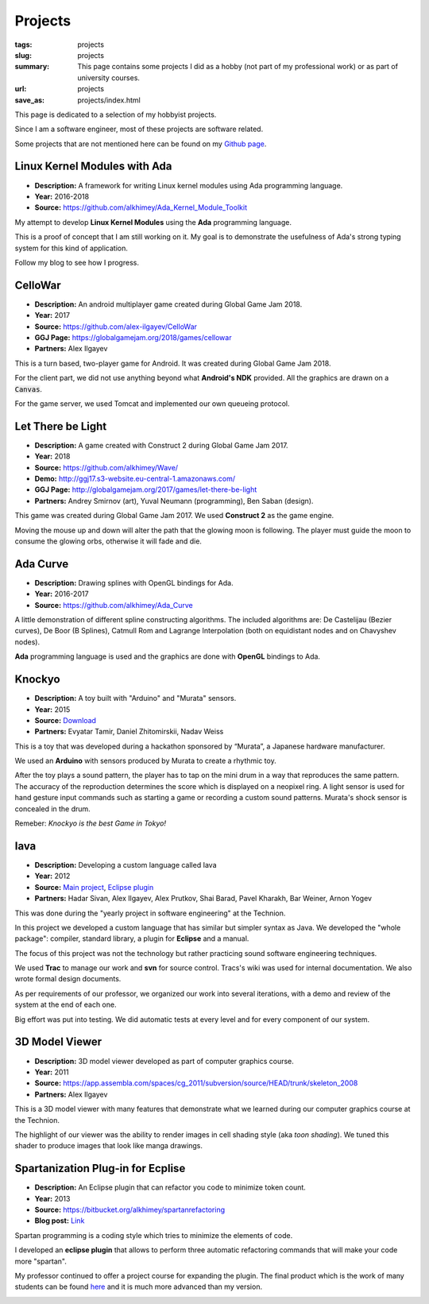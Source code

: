 Projects
########

:tags: projects
:slug: projects
:summary: This page contains some projects I did as a hobby (not part of my
          professional work) or as part of university courses.
:url: projects
:save_as: projects/index.html

This page is dedicated to a selection of my hobbyist projects.

Since I am a software engineer, most of these projects are software related.

Some projects that are not mentioned here can be found on my `Github page`_.

.. _Github page: https://github.com/alkhimey/


Linux Kernel Modules with Ada
==============================

- **Description:** A framework for writing Linux kernel modules using Ada
  programming language.
- **Year:** 2016-2018
- **Source:** https://github.com/alkhimey/Ada_Kernel_Module_Toolkit

My attempt to develop **Linux Kernel Modules** using the **Ada** programming
language.

This is a proof of concept that I am still working on it. My goal is to
demonstrate the usefulness of Ada's strong typing system for this kind of
application.

Follow my blog to see how I progress.

CelloWar
==================

- **Description:** An android multiplayer game created during
  Global Game Jam 2018.
- **Year:** 2017
- **Source:** https://github.com/alex-ilgayev/CelloWar
- **GGJ Page:** https://globalgamejam.org/2018/games/cellowar
- **Partners:** Alex Ilgayev

This is a turn based, two-player game for Android. It was created during
Global Game Jam 2018.

For the client part, we did not use anything beyond what **Android's NDK**
provided. All the graphics are drawn on a :code:`Canvas`.

For the game server, we used Tomcat and implemented our own
queueing protocol.

.. image:: /files/project_images/CelloWar.PNG
   :width: 400 px
   :alt: Screenshot of the CelloWar game.


Let There be Light
==================

- **Description:** A game created with Construct 2 during Global Game Jam 2017.
- **Year:** 2018
- **Source:** https://github.com/alkhimey/Wave/
- **Demo:** http://ggj17.s3-website.eu-central-1.amazonaws.com/
- **GGJ Page:** http://globalgamejam.org/2017/games/let-there-be-light
- **Partners:** Andrey Smirnov (art), Yuval Neumann (programming),
  Ben Saban (design).

This game was created during Global Game Jam 2017. We used
**Construct 2** as the game engine.

Moving the mouse up and down will alter the path that the glowing moon is
following. The player must guide the moon to consume the glowing orbs,
otherwise it will fade and die.

.. image:: /files/project_images/screenshot_from_2017-01-21_21-49-28.png
   :width: 400 px
   :alt: Screenshot of the "Let There be Light" game

Ada Curve
==========

- **Description:** Drawing splines with OpenGL bindings for Ada.
- **Year:** 2016-2017
- **Source:** https://github.com/alkhimey/Ada_Curve

A little demonstration of different spline constructing algorithms.
The included algorithms are: De Castelijau (Bezier curves),
De Boor (B Splines), Catmull Rom and
Lagrange Interpolation (both on equidistant nodes and on Chavyshev nodes).

**Ada** programming language is used and the graphics are done with **OpenGL**
bindings to Ada.

.. image:: /files/project_images/ada_curve2.gif
   :width: 400 px
   :alt: Knockyo is a word play of Knock and Tokyo. Unfortunately our hosts, the Murata corporation is HQ in Osaka.

Knockyo
=======

- **Description:** A toy built with "Arduino" and "Murata" sensors.
- **Year:** 2015
- **Source:**  `Download </files/project_images/knockyo.zip>`_
- **Partners:** Evyatar Tamir, Daniel Zhitomirskii, Nadav Weiss

This is a toy that was developed during a hackathon sponsored by “Murata”,
a Japanese hardware manufacturer.

We used an **Arduino** with sensors produced by Murata to create a rhythmic
toy.

After the toy plays a sound pattern, the player has to tap on the mini drum in
a way that reproduces the same pattern. The accuracy of the reproduction
determines the score which is displayed on a neopixel ring.
A light sensor is used for hand gesture input commands such as starting a
game or recording a custom sound patterns.
Murata's shock sensor is concealed  in the drum.

Remeber: *Knockyo is the best Game in Tokyo!*

.. image:: /files/project_images/knockyo.jpg
   :width: 400 px
   :alt: Knockyo is the best toy in Tokyo!


Iava
====

- **Description:** Developing a custom language called Iava
- **Year:** 2012
- **Source:** `Main project </files/project_images/IAVA.tar.gz>`_, `Eclipse plugin </files/project_images/IAVA_Plugin.tar.gz>`_
- **Partners:** Hadar Sivan, Alex Ilgayev, Alex Prutkov, Shai Barad,
  Pavel Kharakh, Bar Weiner, Arnon Yogev

This was done during the "yearly project in software engineering" at the
Technion.

In this project we developed a custom language that has similar but simpler
syntax as Java. We developed the "whole package": compiler, standard library,
a plugin for **Eclipse** and a manual.

The focus of this project was not the technology but rather practicing sound
software engineering techniques.

We used **Trac** to manage our work and **svn** for source control. Tracs's
wiki was used for internal documentation. We also wrote formal design
documents.

As per requirements of our professor, we organized our work into several
iterations, with a demo and review of the system at the end of each one.

Big effort was put into testing. We did automatic tests at every level and
for every component of our system.

.. image:: /files/project_images/IAVA_High_Level_Design.png
   :width: 400 px
   :alt: High level design diagram of our IAVA building system


3D Model Viewer
===============

- **Description:** 3D model viewer developed as part of computer graphics
  course.
- **Year:** 2011
- **Source:** https://app.assembla.com/spaces/cg_2011/subversion/source/HEAD/trunk/skeleton_2008
- **Partners:** Alex Ilgayev

This is a 3D model viewer with many features that demonstrate what we learned
during our computer graphics course at the Technion.

The highlight of our viewer was the ability to render images in cell shading
style (aka *toon shading*). We tuned this shader to produce images that look
like manga drawings.

.. image:: /files/project_images/170600_1723940292197_1301573_o.jpg
   :width: 400 px
   :alt: Demonstration of cell shader we developed

.. image:: /files/project_images/171100_1723940412200_5928512_o.jpg
   :width: 400 px
   :alt: Another demonstration of cell shader we developed

Spartanization Plug-in for Ecplise
==================================

- **Description:** An Eclipse plugin that can refactor you code to minimize
  token count.
- **Year:** 2013
- **Source:** https://bitbucket.org/alkhimey/spartanrefactoring
- **Blog post:** `Link </2013/03/09/spartanization-plug-in-for-eclipse>`_

Spartan programming is a coding style which tries to minimize the elements of
code.

I developed an **eclipse plugin** that allows to perform three automatic
refactoring commands that will make your code more "spartan".

My professor continued to offer a project course for expanding the plugin. The
final product which is the work of many students can be found
`here <https://github.com/SpartanRefactoring/Main>`_ and it is much more
advanced than my version.

.. image:: /files/spartanization_refactoring.png
  :width: 400 px
  :alt: Refactoring ternary expressions


.. Tower Defense with Kinect
.. =========================
.. - **Description:** A game that uses player gestures to attack advancing
..   enemies.
.. - **Year:** TBD
.. - **Partners:** Alex Ilgayev
..
.. Back in the day when Kinect was a novelty poineering cheap real time 3d scanning,
.. we recieved a 
